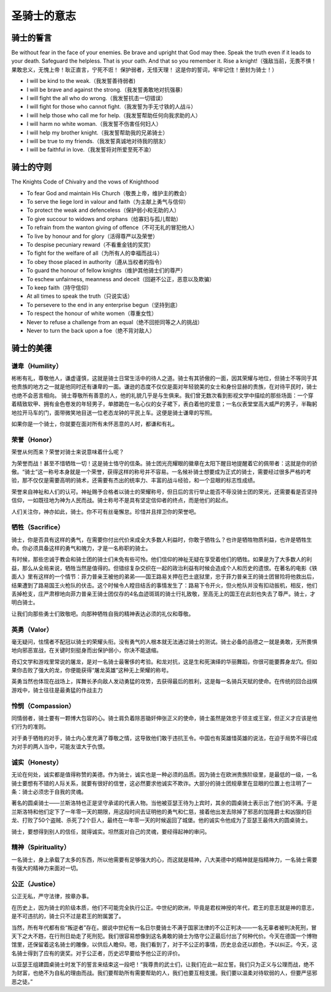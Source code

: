 


======================================
圣骑士的意志
======================================

骑士的誓言
======================================
Be without fear in the face of your enemies. Be brave and upright that God may thee. Speak the truth even if it leads to your death. Safeguard the helpless. That is your oath. And that so you remember it. Rise a knight!（强敌当前，无畏不惧！ 果敢忠义，无愧上帝！耿正直言，宁死不诳！ 保护弱者，无怪天理！ 这是你的誓词，牢牢记住！册封为骑士！）

* I will be kind to the weak.（我发誓善待弱者)
* I will be brave and against the strong.（我发誓勇敢地对抗强暴）
* I will fight the all who do wrong.（我发誓抗击一切错误）
* I will fight for those who cannot fight.（我发誓为手无寸铁的人战斗）
* I will help those who call me for help.（我发誓帮助任何向我求助的人）
* I will harm no white woman.（我发誓不伤害任何妇人）
* I will help my brother knight.（我发誓帮助我的兄弟骑士）
* I will be true to my friends.（我发誓真诚地对待我的朋友）
* I will be faithful in love.（我发誓将对所爱至死不渝）


骑士的守则
=====================================
The Knights Code of Chivalry and the vows of Knighthood

* To fear God and maintain His Church（敬畏上帝，维护主的教会）
* To serve the liege lord in valour and faith（为主献上勇气与信仰）
* To protect the weak and defenceless（保护弱小和无助的人）
* To give succour to widows and orphans（给寡妇与孤儿帮助）
* To refrain from the wanton giving of offence（不可无礼的冒犯他人）
* To live by honour and for glory（活得尊严以及荣誉）
* To despise pecuniary reward（不看重金钱的奖赏）
* To fight for the welfare of all（为所有人的幸福而战斗）
* To obey those placed in authority（遵从当权者的指令）
* To guard the honour of fellow knights（维护其他骑士们的尊严）
* To eschew unfairness, meanness and deceit（回避不公正，恶意以及欺骗）
* To keep faith（持守信仰）
* At all times to speak the truth（只说实话）
* To persevere to the end in any enterprise begun（坚持到底）
* To respect the honour of white women（尊重女性）
* Never to refuse a challenge from an equal（绝不回拒同等之人的挑战）
* Never to turn the back upon a foe（绝不背对敌人）


骑士的美德
======================================


谦卑（Humility）
--------------------------------------
彬彬有礼，尊敬他人，谦虚谨慎，这就是骑士日常生活中的待人之道。骑士有其骄傲的一面，因其荣耀与地位，但骑士不等同于其他贵族的地方之一就是他同时还有谦卑的一面。谦逊的态度不仅仅是面对年轻貌美的女士和身份显赫的贵族，在对待平民时，骑士也绝不会恶言相向。
骑士尊敬所有善意的人，他的礼貌几乎是与生俱来。我们曾无数次看到影视文学中描绘的那些场面：一个穿着精致软甲、拥有金色卷发的年轻男子，单膝跪在一名心仪的女子裙下，表白着他的爱意；一名仪表堂堂高大威严的男子，半鞠躬地拉开马车的门，面带微笑地目送一位老态龙钟的平民上车。这便是骑士谦卑的写照。

如果你是一个骑士，你就要在面对所有未怀恶意的人时，都谦和有礼。


荣誉（Honor）
--------------------------------------
荣誉从何而来？荣誉对骑士来说意味着什么呢？

为荣誉而战！甚至不惜牺牲一切！这是骑士恪守的信条。骑士团光亮耀眼的徽章在太阳下醒目地提醒着它的佩带者：这就是你的骄傲。“骑士”这一称号本身就是一个荣誉，获得这样的称号并不容易。一名候补骑士想要成为正式的骑士，需要经过很多严格的考验，那不仅仅是需要高明的骑术，还需要有杰出的统率力、丰富的战斗经验，和一个显眼的标志性成绩。

荣誉来自神祉和人们的认可。神祉赐予合格者以骑士的荣耀称号，但日后的言行举止能否不辱没骑士团的荣光，还需要看是否坚持信仰，一如既往地为神为人民而战。骑士称号不是具有坚定信仰者的终点，而是他们的起点。

人们关注你，神亦如此，骑士。你不可有丝毫懈怠。珍惜并且捍卫你的荣誉吧。


牺牲（Sacrifice）
--------------------------------------
骑士，你是否具有这样的勇气，在需要你付出代价来成全大多数人利益时，你敢于牺牲么？也许是牺牲物质利益，也许是牺牲生命。你必须具备这样的勇气和魄力，才是一名称职的骑士。

有时候，那些忠诚于教会和骑士团的骑士们未免有些可怜。他们信仰的神祉无疑在享受着他们的牺牲。如果是为了大多数人的利益，那么从全局来说，牺牲当然是值得的。但错综复杂交织在一起的政治利益有时候会造成个人和历史的遗恨。在著名的电影《铁面人》里有这样的一个情节：菲力普亲王被他的弟弟——国王路易关押在巴士底狱里，忠于菲力普亲王的骑士团冒险将他救出后，结果遭到了路易国王火枪队的伏击。这个时候令人瞠目结舌的事情发生了：路易下令开火，但火枪队并没有扣动扳机，相反，他们丢掉枪支，庄严肃穆地向菲力普亲王骑士团仅存的4名血迹斑斑的骑士行礼致敬，至高无上的国王在此刻也失去了尊严。骑士，才明白骑士。

让我们向那些勇士们致敬吧。向那种牺牲自我的精神表达必须的礼仪和尊敬。


英勇（Valor）
--------------------------------------
毫无疑问，怯懦者不配冠以骑士的荣耀头衔。没有勇气的人根本就无法通过骑士的测试。骑士必备的品德之一就是勇敢，无所畏惧地向邪恶宣战，在关键时刻挺身而出保护弱小，你决不能退缩。

奇幻文学和游戏里常说的屠龙，是对一名骑士最奢侈的考验。和龙对抗，这是生和死演绎的华丽舞蹈，你很可能要葬身龙穴。但如果你击败了强大的龙，你便能获得“屠龙英雄”这种无上荣耀的称号。

英勇当然也体现在战场上，挥舞长矛向敌人发动勇猛的攻势，去获得最后的胜利，这是每一名骑兵天赋的使命。在传统的回合战棋游戏中，骑士往往是最勇猛的作战主力


怜悯（Compassion）
--------------------------------------
同情弱者，骑士要有一颗博大包容的心。骑士肩负着除恶锄奸伸张正义的使命，骑士虽然是效忠于领主或王室，但正义才应该是他们行为的准则。

对于勇于牺牲的对手，骑士内心里充满了尊敬之情，这导致他们敢于违抗王令。中国也有英雄惜英雄的说法，在迫于局势不得已成为对手的两人当中，可能友谊大于仇恨。


诚实（Honesty）
--------------------------------------
无论在何处，诚实都是值得称赞的美德。作为骑士，诚实也是一种必须的品质。因为骑士在欧洲贵族阶级里，是最低的一级，一名骑士要想有不错的人际关系，就要有很好的信誉，这必然要求他诚实不欺诈。大部分的骑士团规章里在显眼的位置上也注明了一条：骑士必须忠于自我的灵魂。

著名的圆桌骑士——兰斯洛特也正是坚守承诺的代表人物。当他被亚瑟王待为上宾时，其余的圆桌骑士表示出了他们的不满。于是兰斯洛特和他们定下了一年零一天的期限，用这段时间去证明他的勇气和仁慈，接着他出发去除掉了邪恶的加隆爵士和凶狠的巨龙、打败了50个盗贼、杀死了2个巨人，最终在一年零一天的时候返回了城堡。他的诚实令他成为了亚瑟王最伟大的圆桌骑士。

骑士，要想得到别人的信任，就得诚实。坦然面对自己的灵魂，要经得起神的审问。


精神（Spirituality）
--------------------------------------
一名骑士，身上承载了太多的东西，所以他需要有足够强大的心，而这就是精神，八大美德中的精神就是指精神力，一名骑士需要有强大的精神力来面对一切。


公正（Justice）
--------------------------------------
公正无私，严守法律，按章办事。

在历史上，因为骑士的阶级本质，他们不可能完全执行公正。中世纪的欧洲，毕竟是君权神授的年代，君王的意志就是神的意志，是不可违抗的，骑士只不过是君王的附属罢了。

当然，所有年代都有些“叛逆者”存在。据说中世纪有一名日尔曼骑士不满于国家法律的不公正判决——一名无辜者被判决死刑，冒天下之大不韪，在行刑日劫走了死刑犯。我们很容易想像到这名勇敢的骑士为恪守公正最后付出了何种代价。今天在德国一个博物馆里，还保留着这名骑士的雕像，以供后人瞻仰。嗯，我们看到了，对于不公正的事情，历史总会还以颜色，予以纠正。今天，这名骑士得到了应有的褒奖。对于公正者，历史迟早要给予他公正的评价。

以亚瑟王组建圆桌骑士时发下的誓言来结束这一段吧！“我尊贵的武士们，让我们在此一起立誓。我们只为正义与公理而战，绝不为财富，也绝不为自私的理由而战。我们要帮助所有需要帮助的人，我们也要互相支援。我们要以温柔对待软弱的人，但要严惩邪恶之徒。”
